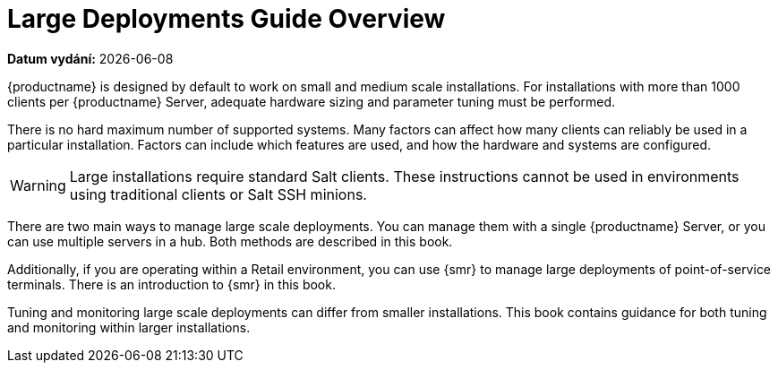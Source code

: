[[large-deployments-overview]]
= Large Deployments Guide Overview

**Datum vydání:** {docdate}

{productname} is designed by default to work on small and medium scale installations. For installations with more than 1000 clients per {productname} Server, adequate hardware sizing and parameter tuning must be performed.

There is no hard maximum number of supported systems. Many factors can affect how many clients can reliably be used in a particular installation. Factors can include which features are used, and how the hardware and systems are configured.


[WARNING]
====
Large installations require standard Salt clients. These instructions cannot be used in environments using traditional clients or Salt SSH minions.
====

There are two main ways to manage large scale deployments. You can manage them with a single {productname} Server, or you can use multiple servers in a hub. Both methods are described in this book.

Additionally, if you are operating within a Retail environment, you can use {smr} to manage large deployments of point-of-service terminals. There is an introduction to {smr} in this book.

Tuning and monitoring large scale deployments can differ from smaller installations. This book contains guidance for both tuning and monitoring within larger installations.
